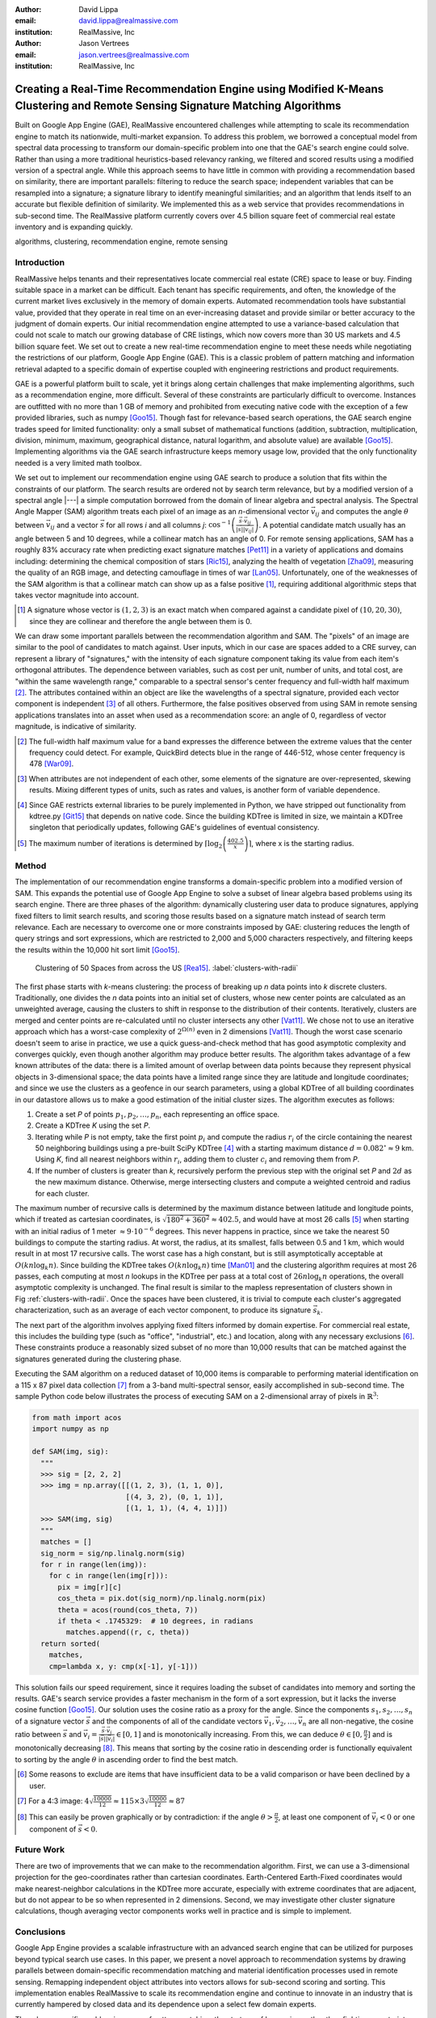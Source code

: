 :author: David Lippa
:email: david.lippa@realmassive.com
:institution: RealMassive, Inc

:author: Jason Vertrees
:email: jason.vertrees@realmassive.com
:institution: RealMassive, Inc

.. |nbsp| unicode:: 0xA0
   :trim:

-----------------------------------------------------------------------------------------------------------------------------
Creating a Real-Time Recommendation Engine using Modified K-Means Clustering and Remote Sensing Signature Matching Algorithms
-----------------------------------------------------------------------------------------------------------------------------

.. class:: abstract

   Built on Google App Engine (GAE), RealMassive encountered challenges while attempting to scale its recommendation engine to match its nationwide, multi-market expansion. To address this problem, we borrowed a conceptual model from spectral data processing to transform our domain-specific problem into one that the GAE's search engine could solve. Rather than using a more traditional heuristics-based relevancy ranking, we filtered and scored results using a modified version of a spectral angle. While this approach seems to have little in common with providing a recommendation based on similarity, there are important parallels: filtering to reduce the search space; independent variables that can be resampled into a signature; a signature library to identify meaningful similarities; and an algorithm that lends itself to an accurate but flexible definition of similarity. We implemented this as a web service that provides recommendations in sub-second time. The RealMassive platform currently covers over 4.5 billion square feet of commercial real estate inventory and is expanding quickly.

.. class:: keywords

   algorithms, clustering, recommendation engine, remote sensing

Introduction
------------

RealMassive helps tenants and their representatives locate commercial real estate (CRE) space to lease or buy. Finding suitable space in a market can be difficult. Each tenant has specific requirements, and often, the knowledge of the current market lives exclusively in the memory of domain experts. Automated recommendation tools have substantial value, provided that they operate in real time on an ever-increasing dataset and provide similar or better accuracy to the judgment of domain experts. Our initial recommendation engine attempted to use a variance-based calculation that could not scale to match our growing database of CRE listings, which now covers more than 30 US markets and 4.5 billion square feet. We set out to create a new real-time recommendation engine to meet these needs while negotiating the restrictions of our platform, Google App Engine (GAE). This is a classic problem of pattern matching and information retrieval adapted to a specific domain of expertise coupled with engineering restrictions and product requirements.

GAE is a powerful platform built to scale, yet it brings along certain challenges that make implementing algorithms, such as a recommendation engine, more difficult. Several of these constraints are particularly difficult to overcome. Instances are outfitted with no more than 1 GB of memory and prohibited from executing native code with the exception of a few provided libraries, such as numpy [Goo15]_. Though fast for relevance-based search operations, the GAE search engine trades speed for limited functionality: only a small subset of mathematical functions (addition, subtraction, multiplication, division, minimum, maximum, geographical distance, natural logarithm, and absolute value) are available [Goo15]_. Implementing algorithms via the GAE search infrastructure keeps memory usage low, provided that the only functionality needed is a very limited math toolbox.

We set out to implement our recommendation engine using GAE search to produce a solution that fits within the constraints of our platform. The search results are ordered not by search term relevance, but by a modified version of a spectral angle |---| a simple computation borrowed from the domain of linear algebra and spectral analysis. The Spectral Angle Mapper (SAM) algorithm treats each pixel of an image as an *n*-dimensional vector :math:`\vec{v_{ij}}` and computes the angle :math:`\theta` between :math:`\vec{v_{ij}}` and a vector :math:`\vec{s}` for all rows *i* and all columns *j*: :math:`\cos^{-1}\left(\frac{\vec{s} \cdot \vec{v_{ij}}}{\left|\vec{s}\right| \left|\vec{v_{ij}}\right|} \right)`. A potential candidate match usually has an angle between 5 and 10 degrees, while a collinear match has an angle of 0. For remote sensing applications, SAM has a roughly 83% accuracy rate when predicting exact signature matches [Pet11]_ in a variety of applications and domains including: determining the chemical composition of stars [Ric15]_, analyzing the health of vegetation [Zha09]_, measuring the quality of an RGB image, and detecting camouflage in times of war [Lan05]_. Unfortunately, one of the weaknesses of the SAM algorithm is that a collinear match can show up as a false positive [#]_, requiring additional algorithmic steps that takes vector magnitude into account.

.. [#] A signature whose vector is :math:`(1, 2, 3)` is an exact match when compared against a candidate pixel of :math:`(10, 20, 30)`, since they are collinear and therefore the angle between them is 0.

We can draw some important parallels between the recommendation algorithm and SAM. The "pixels" of an image are similar to the pool of candidates to match against. User inputs, which in our case are spaces added to a CRE survey, can represent a library of "signatures," with the intensity of each signature component taking its value from each item's orthogonal attributes. The dependence between variables, such as cost per unit, number of units, and total cost, are "within the same wavelength range," comparable to a spectral sensor's center frequency and full-width half maximum [#]_. The attributes contained within an object are like the wavelengths of a spectral signature, provided each vector component is independent [#]_ of all others. Furthermore, the false positives observed from using SAM in remote sensing applications translates into an asset when used as a recommendation score: an angle of 0, regardless of vector magnitude, is indicative of similarity.

.. [#] The full-width half maximum value for a band expresses the difference between the extreme values that the center frequency could detect. For example, QuickBird detects blue in the range of 446-512, whose center frequency is 478 [War09]_.

.. [#] When attributes are not independent of each other, some elements of the signature are over-represented, skewing results. Mixing different types of units, such as rates and values, is another form of variable dependence.

.. [#] Since GAE restricts external libraries to be purely implemented in Python, we have stripped out functionality from kdtree.py [Git15]_ that depends on native code. Since the building KDTree is limited in size, we maintain a KDTree singleton that periodically updates, following GAE's guidelines of eventual consistency.

.. [#] The maximum number of iterations is determined by :math:`\lceil\log_2\left(\frac{402.5}{x}\right)\rceil`, where x is the starting radius.

Method
------
The implementation of our recommendation engine transforms a domain-specific problem into a modified version of SAM. This expands the potential use of Google App Engine to solve a subset of linear algebra based problems using its search engine. There are three phases of the algorithm: dynamically clustering user data to produce signatures, applying fixed filters to limit search results, and scoring those results based on a signature match instead of search term relevance. Each are necessary to overcome one or more constraints imposed by GAE: clustering reduces the length of query strings and sort expressions, which are restricted to 2,000 and 5,000 characters respectively, and filtering keeps the results within the 10,000 hit sort limit [Goo15]_.

.. figure:: figure1.png

   Clustering of 50 Spaces from across the US [Rea15]_. :label:`clusters-with-radii`

The first phase starts with *k*-means clustering: the process of breaking up *n* data points into *k* discrete clusters. Traditionally, one divides the *n* data points into an initial set of clusters, whose new center points are calculated as an unweighted average, causing the clusters to shift in response to the distribution of their contents. Iteratively, clusters are merged and center points are re-calculated until no cluster intersects any other [Vat11]_. We chose not to use an iterative approach which has a worst-case complexity of :math:`2^{\Omega(n)}` even in 2 dimensions [Vat11]_. Though the worst case scenario doesn't seem to arise in practice, we use a quick guess-and-check method that has good asymptotic complexity and converges quickly, even though another algorithm may produce better results. The algorithm takes advantage of a few known attributes of the data: there is a limited amount of overlap between data points because they represent physical objects in 3-dimensional space; the data points have a limited range since they are latitude and longitude coordinates; and since we use the clusters as a geofence in our search parameters, using a global KDTree of all building coordinates in our datastore allows us to make a good estimation of the initial cluster sizes. The algorithm executes as follows:

1. Create a set *P* of points :math:`p_1, p_2, \ldots, p_n`, each representing an office space.
2. Create a KDTree *K* using the set *P*.
3. Iterating while *P* is not empty, take the first point :math:`p_i` and compute the radius :math:`r_i` of the circle containing the nearest 50 neighboring buildings using a pre-built SciPy KDTree [#]_ with a starting maximum distance :math:`d = 0.082^\circ \approx 9` |nbsp| km. Using *K*, find all nearest neighbors within :math:`r_i`, adding them to cluster :math:`c_i` and removing them from *P*.
4. If the number of clusters is greater than *k*, recursively perform the previous step with the original set *P* and :math:`2d` as the new maximum distance. Otherwise, merge intersecting clusters and compute a weighted centroid and radius for each cluster.

The maximum number of recursive calls is determined by the maximum distance between latitude and longitude points, which if treated as cartesian coordinates, is :math:`\sqrt{180^2 + 360^2} \approx 402.5`, and would have at most 26 calls [#]_ when starting with an initial radius of 1 meter :math:`\approx 9 \cdot 10^{-6}` degrees. This never happens in practice, since we take the nearest 50 buildings to compute the starting radius. At worst, the radius, at its smallest, falls between 0.5 and 1 km, which would result in at most 17 recursive calls. The worst case has a high constant, but is still asymptotically acceptable at :math:`O(kn \log_k n)`. Since building the KDTree takes :math:`O(kn \log_k n)` time [Man01]_ and the clustering algorithm requires at most 26 passes, each computing at most *n* lookups in the KDTree per pass at a total cost of :math:`26n\log_k n` operations, the overall asymptotic complexity is unchanged. The final result is similar to the mapless representation of clusters shown in Fig |nbsp| :ref:`clusters-with-radii`. Once the spaces have been clustered, it is trivial to compute each cluster's aggregated characterization, such as an average of each vector component, to produce its signature :math:`\vec{s_k}`.

The next part of the algorithm involves applying fixed filters informed by domain expertise. For commercial real estate, this includes the building type (such as "office", "industrial", etc.) and location, along with any necessary exclusions [#]_. These constraints produce a reasonably sized subset of no more than 10,000 results that can be matched against the signatures generated during the clustering phase.

Executing the SAM algorithm on a reduced dataset of 10,000 items is comparable to performing material identification on a 115 x 87 pixel data collection [#]_ from a 3-band multi-spectral sensor, easily accomplished in sub-second time. The sample Python code below illustrates the process of executing SAM on a 2-dimensional array of pixels in :math:`\mathbb{R}^3`:

.. code-block:: python

  from math import acos
  import numpy as np

  def SAM(img, sig):
    """
    >>> sig = [2, 2, 2]
    >>> img = np.array([[(1, 2, 3), (1, 1, 0)],
                        [(4, 3, 2), (0, 1, 1)],
                        [(1, 1, 1), (4, 4, 1)]])
    >>> SAM(img, sig)
    """
    matches = []
    sig_norm = sig/np.linalg.norm(sig)
    for r in range(len(img)):
      for c in range(len(img[r])):
        pix = img[r][c]
        cos_theta = pix.dot(sig_norm)/np.linalg.norm(pix)
        theta = acos(round(cos_theta, 7))
        if theta < .1745329:  # 10 degrees, in radians
          matches.append((r, c, theta))
    return sorted(
      matches,
      cmp=lambda x, y: cmp(x[-1], y[-1]))

This solution fails our speed requirement, since it requires loading the subset of candidates into memory and sorting the results. GAE's search service provides a faster mechanism in the form of a sort expression, but it lacks the inverse cosine function [Goo15]_. Our solution uses the cosine ratio as a proxy for the angle. Since the components :math:`s_1, s_2, \ldots, s_n` of a signature vector :math:`\vec{s}` and the components of all of the candidate vectors :math:`\vec{v_1}, \vec{v_2}, \ldots, \vec{v_n}` are all non-negative, the cosine ratio between :math:`\vec{s}` and :math:`\vec{v_i} = \frac{\vec{s} \cdot \vec{v_i}}{|\vec{s}||\vec{v_i}|} \in [0, 1]` and is monotonically increasing. From this, we can deduce :math:`\theta \in [0, \frac{\pi}{2}]` and is monotonically decreasing [#]_. This means that sorting by the cosine ratio in descending order is functionally equivalent to sorting by the angle :math:`\theta` in ascending order to find the best match.

.. [#] Some reasons to exclude are items that have insufficient data to be a valid comparison or have been declined by a user.

.. [#] For a 4:3 image: :math:`4\sqrt{\frac{10000}{12}} \approx 115 \times 3\sqrt{\frac{10000}{12}} \approx 87`

.. [#] This can easily be proven graphically or by contradiction: if the angle :math:`\theta > \frac{\pi}{2}`, at least one component of :math:`\vec{v_i} < 0` or one component of :math:`\vec{s} < 0`.

Future Work
-----------
There are two of improvements that we can make to the recommendation algorithm. First, we can use a 3-dimensional projection for the geo-coordinates rather than cartesian coordinates. Earth-Centered Earth-Fixed coordinates would make nearest-neighbor calculations in the KDTree more accurate, especially with extreme coordinates that are adjacent, but do not appear to be so when represented in 2 dimensions. Second, we may investigate other cluster signature calculations, though averaging vector components works well in practice and is simple to implement.

Conclusions
-----------
Google App Engine provides a scalable infrastructure with an advanced search engine that can be utilized for purposes beyond typical search use cases. In this paper, we present a novel approach to recommendation systems by drawing parallels between domain-specific recommendation matching and material identification processes used in remote sensing. Remapping independent object attributes into vectors allows for sub-second scoring and sorting. This implementation enables RealMassive to scale its recommendation engine and continue to innovate in an industry that is currently hampered by closed data and its dependence upon a select few domain experts.

Though our specific problem is a case of pattern matching, the strategy of leveraging, rather than fighting, constraints can produce innovations that prefer satisficing over optimizing [Bra00]_. Rather than simply considering only the input dataset, we used a related dataset to inform initial cluster sizes, sacrificing some speed in the average case to put an upper bound on the worst-case. Instead of continuing to use a variance-based approach to signature matching, the simpler Spectral Angle Mapper suffices for positive vectors whose magnitude are irrelevant. The seemingly restrictive toolbox provided by Google App Engine became a catalyst for a mathematically simpler solution that yielded the speed and accuracy required. Our experience with implementing a recommendation engine on Google's App Engine platform shows that the structure, and not just the content, of a problem is significant, and may be the key to a new breed of solutions.

Acknowledgments
---------------

The authors would like to thank Fatih Akici, Natalya Shelburne, and Hannah Kocurek for providing suggestions and edits for this paper.

References
----------
.. [Bra00] Bradley, P. S., Bennett, K. P., & Demiriz, A. (2000). Constrained k-means clustering. Microsoft Research, Redmond, 1-8.

.. [DeC00] De Carvalho, O. A., & Meneses, P. R. (2000, February). Spectral correlation mapper (SCM): an improvement on the spectral angle mapper (SAM). In Summaries of the 9th JPL Airborne Earth Science Workshop, JPL Publication 00-18 (Vol. 9). Pasadena, CA: JPL Publication.

.. [Git15] Github. (2015, June 11). SciPy source code. Retrieved from https://github.com/scipy/scipy/blob/master/scipy/spatial/kdtree.py

.. [Goo15] Google. (2015, June 11). Google App Engine for Python 1.9.21 Documentation. Retrieved from https://cloud.google.com/appengine/docs/python

.. [Lan05] Landgrebe, David A (2005). Signal Theory Methods in Multispectral Remote Sensing. Hoboken, NJ: John Wiley & Sons.

.. [Man01] Maneewongvatana, S., & Mount, D. M. (2001). On the efficiency of nearest neighbor searching with data clustered in lower dimensions (pp. 842-851). Springer Berlin Heidelberg.

.. [Pet11] G. Petropoulos, K. Vadrevu, et. al. *A Comparison of Spectral Angle Mapper and Artificial Neural Network Classifiers Combined with Landsat TM Imagery Analysis for Obtaining Burnt Area Mapping*,
       Sensors. 10(3):1967-1985. 2011.

.. [Rea15] RealMassive. (2015, June 10). Retrieved from https://www.realmassive.com

.. [Ric15] M. Richmond. Licensed under Creative Commons. Retrieved from http://spiff.rit.edu/classes/phys301/lectures/comp/comp.html

.. [Vat11] A. Vattani. *k-means Requires Exponentially Many Iterations Even in the Plane*, Discrete Comput Geom. 45(4): 596–616. 2011.

.. [War09] T. Warner, G. Foody, M. Duane Nellis (2009). The SAGE Handbook of Remote Sensing. Thousand Oaks, CA: SAGE Publications Inc.

.. [Zha09] H. Zhang, Y. Lan, R. Lacey, W. Hoffmann, Y. Huang. *Analysis of vegetation indices derived from aerial multispectral and ground hyperspectral data*,
       International Journal of Agricultural and Biological Engineering. 2(3): 33. 2009.

Appendix
--------

For a demonstration of RealMassive's clustering service used by the recommendation engine, you may use the search query language described in our `Apiary documentation <http://docs.realmassive.apiary.io/#reference/spaces/search-for-a-space-by-full-text-query>`_ with the clustering endpoint `https://www.realmassive.com/api/v1/spaces/cluster`, such as `this <https://www.realmassive.com/api/v1/spaces/cluster?building.address.city=Austin&limit=1000>`_.
